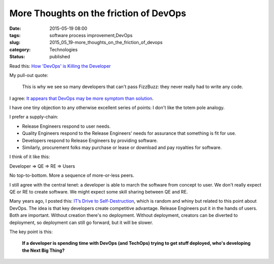 More Thoughts on the friction of DevOps
=======================================

:date: 2015-05-19 08:00
:tags: software process improvement,DevOps
:slug: 2015_05_19-more_thoughts_on_the_friction_of_devops
:category: Technologies
:status: published

Read this: `How 'DevOps' is Killing the Developer <http://jeffknupp.com/blog/2014/04/15/how-devops-is-killing-the-developer>`__

My pull-out quote:

   This is why we see so many developers that can't pass FizzBuzz: they
   never really had to write any code.

I agree: `It appears that DevOps may be more symptom than solution <{filename}/blog/2015/03/2015_03_10-it_appears_that_devops_may_be_more_symptom_than_solution.rst>`__.

I have one tiny objection to any otherwise excellent series of points:
I don't like the totem pole analogy.

I prefer a supply-chain:

-  Release Engineers respond to user needs.

-  Quality Engineers respond to the Release Engineers' needs for
   assurance that something is fit for use.

-  Developers respond to Release Engineers by providing software.

-  Similarly, procurement folks may purchase or lease or download and
   pay royalties for software.

I think of it like this:

Developer ⇒ QE ⇒ RE ⇒ Users

No top-to-bottom. More a sequence of more-or-less peers.

I still agree with the central tenet: a developer is able to march the
software from concept to user. We don't really expect QE or RE to
create software. We might expect some skill sharing between QE and RE.

Many years ago, I posted this: `IT’s Drive to Self-Destruction <http://www.itmaybeahack.com/homepage/iblog/C1076854706/E20070218173250.html>`__,
which is random and whiny but related to this point about DevOps. The
idea is that key developers create competitive advantage. Release
Engineers put it in the hands of users. Both are important. Without
creation there's no deployment. Without deployment, creators can be
diverted to deployment, so deployment can still go forward, but it
will be slower.

The key point is this:

   **If a developer is spending time with DevOps (and TechOps) trying to get stuff deployed, who's developing the Next Big Thing?**





